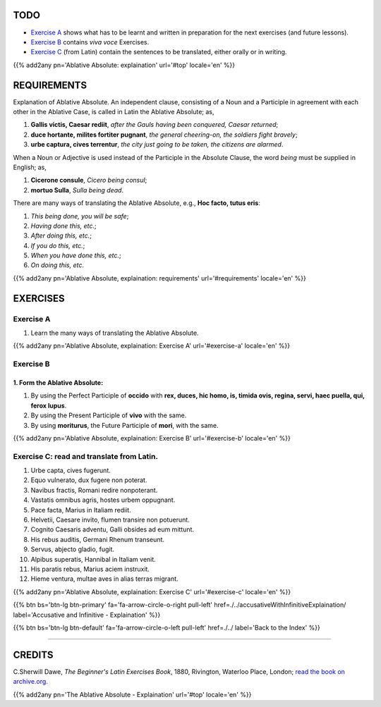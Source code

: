 .. title: The Beginner's Latin Exercises. Ablative Absolute: explaination.
.. slug: ablativeAbsoluteExplaination
.. date: 2017-03-27 17:45:42 UTC+01:00
.. tags: latin, ablative absolute, grammar, latin grammar, exercise, beginner's latin exercises
.. category: latin
.. link: https://archive.org/details/beginnerslatine01dawegoog
.. description: latin, ablative absolute, grammar, latin grammar, exercise. from The Beginner's Latin Exercise Book, C.Sherwill Dawe.
.. type: text
.. previewimage: /images/mCC.jpg


.. media:: http://instagr.am/p/BRnFutljsMA/


TODO
====

* `Exercise A`_ shows what has to be learnt and written in preparation for the next exercises (and future lessons). 
* `Exercise B`_ contains *viva voce* Exercises. 
* `Exercise C`_ (from Latin) contain the sentences to be translated, either orally or in writing. 

{{% add2any pn='Ablative Absolute: explaination' url='#top' locale='en' %}}

.. _REQUIREMENTS:

REQUIREMENTS
=============

Explanation of Ablative Absolute. An independent clause, consisting of a Noun and a Participle in agreement with each other in the Ablative Case, is called in Latin the Ablative Absolute; as, 

1. **Gallis victis, Caesar rediit**, *after the Gauls having been conquered, Caesar returned*;
2. **duce hortante, milites fortiter pugnant**, *the general cheering-on, the soldiers fight bravely*;
3. **urbe captura, cives terrentur**, *the city just going to be taken, the citizens are alarmed*. 

When a Noun or Adjective is used instead of the Participle in the Absolute Clause, the word *being* must be supplied in English; as, 

1. **Cicerone consule**, *Cicero being consul*; 
2. **mortuo Sulla**, *Sulla being dead*. 

There are many ways of translating the Ablative Absolute, e.g., **Hoc facto, tutus eris**: 

1. *This being done, you will be safe*; 
2. *Having done this, etc.*;
3. *After doing this, etc.*; 
4. *If you do this, etc.*; 
5. *When you have done this, etc.*; 
6. *On doing this, etc*. 


{{% add2any pn='Ablative Absolute, explaination: requirements' url='#requirements' locale='en' %}}


EXERCISES
=========

.. _Exercise A:

Exercise A 
----------

1. Learn the many ways of translating the Ablative Absolute.

{{% add2any pn='Ablative Absolute, explaination: Exercise A' url='#exercise-a' locale='en' %}}

.. _Exercise B:

Exercise B 
----------

1. Form the Ablative Absolute:
~~~~~~~~~~~~~~~~~~~~~~~~~~~~~~~~~

1. By using the Perfect Participle of **occido** with **rex, duces, hic homo, is, timida ovis, regina, servi, haec puella, qui, ferox lupus**. 

2. By using the Present Participle of **vivo** with the same. 

3. By using **moriturus**, the Future Participle of **mori**, with the same. 


{{% add2any pn='Ablative Absolute, explaination: Exercise B' url='#exercise-b' locale='en' %}}


.. _Exercise C:

Exercise C: read and translate from Latin.
-------------------------------------------- 

1. Urbe capta, cives fugerunt. 
2. Equo vulnerato, dux fugere non poterat. 
3. Navibus fractis, Romani redire nonpoterant. 
4. Vastatis omnibus agris, hostes urbem oppugnant. 
5. Pace facta, Marius in Italiam rediit. 
6. Helvetii, Caesare invito, flumen transire non potuerunt. 
7. Cognito Caesaris adventu, Galli obsides ad eum mittunt. 
8. His rebus auditis, Germani Rhenum transeunt. 
9. Servus, abjecto gladio, fugit. 
10. Alpibus superatis, Hannibal in Italiam venit. 
11. His paratis rebus, Marius aciem instruxit. 
12. Hieme ventura, multae aves in alias terras migrant. 


{{% add2any pn='Ablative Absolute, explaination: Exercise C' url='#exercise-c' locale='en' %}}


{{% btn bs='btn-lg btn-primary' fa='fa-arrow-circle-o-right pull-left' href=./../accusativeWithInfinitiveExplaination/ label='Accusative and Infinitive - Explaination' %}}

{{% btn bs='btn-lg btn-default' fa='fa-arrow-circle-o-left pull-left' href=./../ label='Back to the Index' %}}

----

CREDITS
=======

C.Sherwill Dawe, *The Beginner's Latin Exercises Book*, 1880, Rivington, Waterloo Place, London; `read the book on archive.org. <https://archive.org/details/beginnerslatine01dawegoog>`_

{{% add2any pn='The Ablative Absolute - Explaination' url='#top' locale='en' %}}
